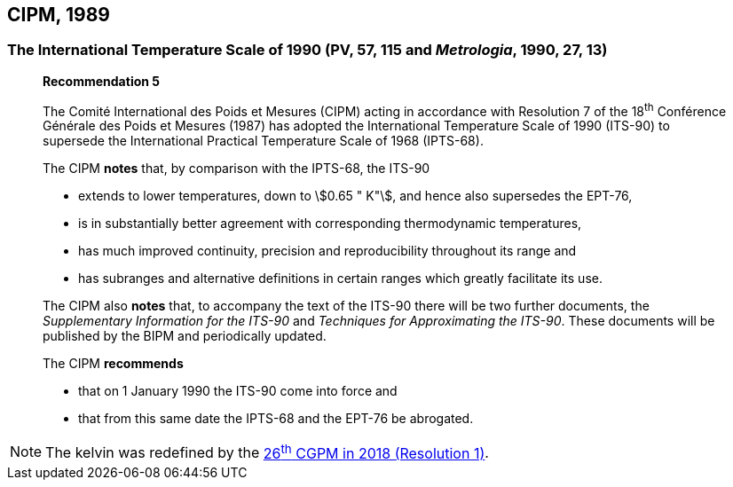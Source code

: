== CIPM, 1989

=== The International Temperature Scale of 1990 (PV, 57, 115 and _Metrologia_, 1990, 27, 13)

____
[align=center]
*Recommendation 5*

The Comité International des Poids et Mesures (CIPM) acting in accordance with Resolution 7 of the 18^th^ Conférence Générale des Poids et Mesures (1987) has adopted the International Temperature Scale of 1990 (ITS-90) to supersede the International Practical Temperature Scale of 1968 (IPTS-68).

The CIPM *notes* that, by comparison with the IPTS-68, the ITS-90

* extends to lower temperatures, down to stem:[0.65 " K"], and hence also supersedes the EPT-76,
* is in substantially better agreement with corresponding thermodynamic temperatures,
* has much improved continuity, precision and reproducibility throughout its range and
* has subranges and alternative definitions in certain ranges which greatly facilitate its use.

The CIPM also *notes* that, to accompany the text of the ITS-90 there will be two further documents, the _Supplementary Information for the ITS-90_ and _Techniques for Approximating the ITS-90_. These documents will be published by the BIPM and periodically updated.

The CIPM *recommends*

* that on 1 January 1990 the ITS-90 come into force and 
* that from this same date the IPTS-68 and the EPT-76 be abrogated.
____

NOTE: The kelvin was redefined by the <<cgpm26th2018r1,26^th^ CGPM in 2018 (Resolution 1)>>.
